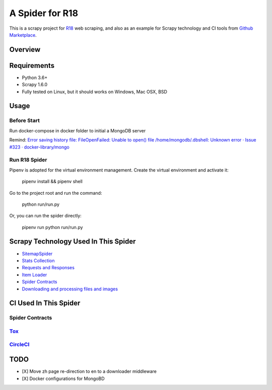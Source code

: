 ================
A Spider for R18
================

This is a scrapy project for R18_ web scraping, and also as an example for Scrapy technology and CI tools from `Github Marketplace`_.

.. _R18: https://www.r18.com/
.. _`Github Marketplace`: https://github.com/marketplace

Overview
========

.. image:: https://bestpractices.coreinfrastructure.org/projects/2827/badge
    :alt: CII Best Practices
    :target: https://bestpractices.coreinfrastructure.org/projects/2827

.. image:: https://mperlet.github.io/pybadge/badges/9.41.svg
    :alt: pylint Score

.. image:: https://circleci.com/gh/scrapedia/r18/tree/master.svg?style=svg
    :target: https://circleci.com/gh/scrapedia/r18/tree/master

.. image:: https://codebeat.co/badges/7feab55f-a261-4ee9-8acd-32c7e2ca7cdb
    :target: https://codebeat.co/projects/github-com-scrapedia-r18-master

.. image:: https://api.codacy.com/project/badge/Grade/3eb532d4ac6442a5896a0cc4abef2e03
   :alt: Codacy Badge
   :target: https://app.codacy.com/app/grammy-jiang/r18?utm_source=github.com&utm_medium=referral&utm_content=scrapedia/r18&utm_campaign=Badge_Grade_Settings

.. image:: https://img.shields.io/badge/License-GPLv3-blue.svg
    :target: https://www.gnu.org/licenses/gpl-3.0
    :alt: License: AGPL v3

.. image:: https://depshield.sonatype.org/badges/scrapedia/r18/depshield.svg
    :target: https://depshield.github.io
    :alt: DepShield Badge

.. image:: https://img.shields.io/badge/code%20style-black-000000.svg
    :target: https://github.com/python/black
    :alt: Code style: black

Requirements
============

.. image:: https://pyup.io/repos/github/scrapedia/r18/python-3-shield.svg
   :target: https://pyup.io/repos/github/scrapedia/r18/
   :alt: Python 3

.. image:: https://pyup.io/repos/github/scrapedia/r18/shield.svg
   :target: https://pyup.io/repos/github/scrapedia/r18/
   :alt: pyup
   
.. image:: https://snyk.io/test/github/scrapedia/r18/badge.svg
    :target: https://snyk.io/test/github/scrapedia/r18
    :alt: Known Vulnerabilities

.. image:: https://img.shields.io/badge/renovate-enabled-brightgreen.svg
    :target: https://renovatebot.com
    :alt: Renovate enabled

* Python 3.6+
* Scrapy 1.6.0
* Fully tested on Linux, but it should works on Windows, Mac OSX, BSD

Usage
=====

Before Start
------------

Run docker-compose in docker folder to initial a MongoDB server

Remind: `Error saving history file: FileOpenFailed: Unable to open() file /home/mongodb/.dbshell: Unknown error · Issue #323 · docker-library/mongo`_

.. _`Error saving history file: FileOpenFailed: Unable to open() file /home/mongodb/.dbshell: Unknown error · Issue #323 · docker-library/mongo`: https://github.com/docker-library/mongo/issues/323#issuecomment-494648458

Run R18 Spider
--------------

Pipenv is adopted for the virtual environment management. Create the virtual environment and activate it:

  pipenv install && pipenv shell

Go to the project root and run the command:

  python run/run.py

Or, you can run the spider directly:

  pipenv run python run/run.py

Scrapy Technology Used In This Spider
=====================================

* SitemapSpider_
* `Stats Collection`_
* `Requests and Responses`_
* `Item Loader`_
* `Spider Contracts`_
* `Downloading and processing files and images`_

.. _SitemapSpider: https://docs.scrapy.org/en/latest/topics/spiders.html#sitemapspider
.. _`Stats Collection`: https://docs.scrapy.org/en/latest/topics/stats.html
.. _`Requests and Responses`: https://docs.scrapy.org/en/latest/topics/request-response.html
.. _`Item Loader`: https://docs.scrapy.org/en/latest/topics/loaders.html
.. _`Spider Contracts`: https://docs.scrapy.org/en/latest/topics/contracts.html
.. _`Downloading and processing files and images`: https://docs.scrapy.org/en/latest/topics/media-pipeline.html

CI Used In This Spider
======================

Spider Contracts
----------------

Tox_
----

.. _Tox: https://tox.readthedocs.io/en/latest/

CircleCI_
---------

.. _CircleCI: https://circleci.com/gh/scrapedia

TODO
====

* [X] Move zh page re-direction to en to a downloader middleware
* [X] Docker configurations for MongoBD
